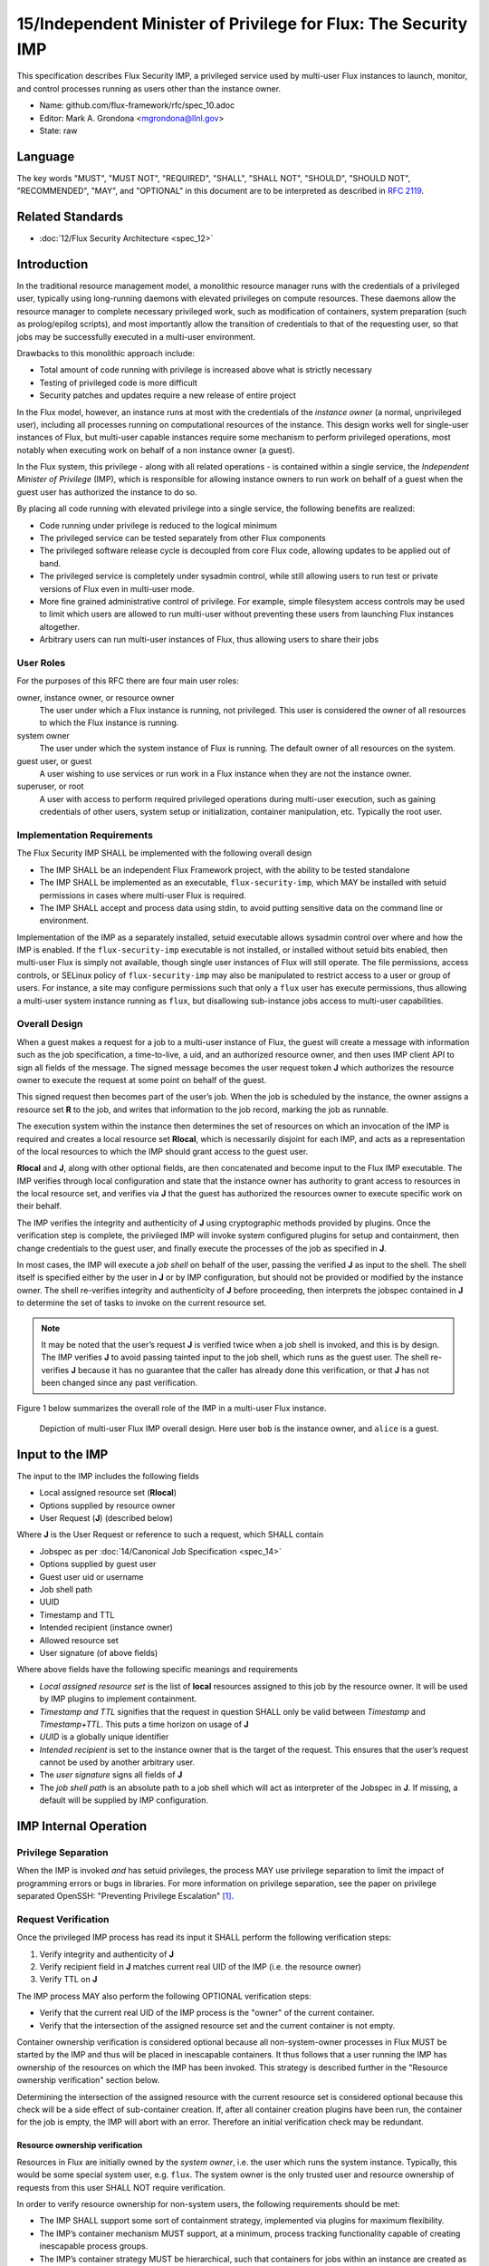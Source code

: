 
15/Independent Minister of Privilege for Flux: The Security IMP
===============================================================

This specification describes Flux Security IMP, a privileged service
used by multi-user Flux instances to launch, monitor, and control
processes running as users other than the instance owner.

-  Name: github.com/flux-framework/rfc/spec_10.adoc

-  Editor: Mark A. Grondona <mgrondona@llnl.gov>

-  State: raw


Language
--------

The key words "MUST", "MUST NOT", "REQUIRED", "SHALL", "SHALL NOT", "SHOULD",
"SHOULD NOT", "RECOMMENDED", "MAY", and "OPTIONAL" in this document are to
be interpreted as described in `RFC 2119 <http://tools.ietf.org/html/rfc2119>`__.


Related Standards
-----------------

-  :doc:`12/Flux Security Architecture <spec_12>`


Introduction
------------

In the traditional resource management model, a monolithic resource
manager runs with the credentials of a privileged user, typically using
long-running daemons with elevated privileges on compute resources. These
daemons allow the resource manager to complete necessary privileged
work, such as modification of containers, system preparation (such as
prolog/epilog scripts), and most importantly allow the transition of
credentials to that of the requesting user, so that jobs may be successfully
executed in a multi-user environment.

Drawbacks to this monolithic approach include:

-  Total amount of code running with privilege is increased above what
   is strictly necessary

-  Testing of privileged code is more difficult

-  Security patches and updates require a new release of entire project

In the Flux model, however, an instance runs at most with the credentials
of the *instance owner* (a normal, unprivileged user), including all
processes running on computational resources of the instance. This design
works well for single-user instances of Flux, but multi-user capable
instances require some mechanism to perform privileged operations, most
notably when executing work on behalf of a non instance owner (a guest).

In the Flux system, this privilege - along with all related operations - is
contained within a single service, the *Independent Minister of Privilege*
(IMP), which is responsible for allowing instance owners to run work on
behalf of a guest when the guest user has authorized the instance to do so.

By placing all code running with elevated privilege into a single service,
the following benefits are realized:

-  Code running under privilege is reduced to the logical minimum

-  The privileged service can be tested separately from other Flux components

-  The privileged software release cycle is decoupled from core
   Flux code, allowing updates to be applied out of band.

-  The privileged service is completely under sysadmin control, while
   still allowing users to run test or private versions of Flux even
   in multi-user mode.

-  More fine grained administrative control of privilege. For example,
   simple filesystem access controls may be used to limit which
   users are allowed to run multi-user without preventing these users
   from launching Flux instances altogether.

-  Arbitrary users can run multi-user instances of Flux, thus allowing
   users to share their jobs


User Roles
~~~~~~~~~~

For the purposes of this RFC there are four main user roles:

owner, instance owner, or resource owner
   The user under which a Flux instance is running, not privileged.
   This user is considered the owner of all resources to which the Flux
   instance is running.

system owner
   The user under which the system instance of Flux is running.
   The default owner of all resources on the system.

guest user, or guest
   A user wishing to use services or run work in a Flux instance when
   they are not the instance owner.

superuser, or root
   A user with access to perform required privileged operations during
   multi-user execution, such as gaining credentials of other users,
   system setup or initialization, container manipulation, etc. Typically
   the root user.


Implementation Requirements
~~~~~~~~~~~~~~~~~~~~~~~~~~~

The Flux Security IMP SHALL be implemented with the following overall
design

-  The IMP SHALL be an independent Flux Framework project, with the ability
   to be tested standalone

-  The IMP SHALL be implemented as an executable, ``flux-security-imp``,
   which MAY be installed with setuid permissions in cases where multi-user
   Flux is required.

-  The IMP SHALL accept and process data using stdin, to avoid putting
   sensitive data on the command line or environment.

Implementation of the IMP as a separately installed, setuid executable
allows sysadmin control over where and how the IMP is enabled. If the
``flux-security-imp`` executable is not installed, or installed without
setuid bits enabled, then multi-user Flux is simply not available, though
single user instances of Flux will still operate. The file permissions,
access controls, or SELinux policy of ``flux-security-imp`` may also be
manipulated to restrict access to a user or group of users. For instance,
a site may configure permissions such that only a ``flux`` user has execute
permissions, thus allowing a multi-user system instance running as ``flux``,
but disallowing sub-instance jobs access to multi-user capabilities.


Overall Design
~~~~~~~~~~~~~~

When a guest makes a request for a job to a multi-user instance of
Flux, the guest will create a message with information such as the job
specification, a time-to-live, a uid, and an authorized resource owner,
and then uses IMP client API to sign all fields of the message. The signed
message becomes the user request token **J** which authorizes the resource
owner to execute the request at some point on behalf of the guest.

This signed request then becomes part of the user’s job. When the job is
scheduled by the instance, the owner assigns a resource set **R** to the job,
and writes that information to the job record, marking the job as
runnable.

The execution system within the instance then determines the set of
resources on which an invocation of the IMP is required and creates
a local resource set **R\ local**, which is necessarily disjoint for
each IMP, and acts as a representation of the local resources to which
the IMP should grant access to the guest user.

**R\ local** and **J**, along with other optional fields,
are then concatenated and become input to the Flux IMP executable.
The IMP verifies through local configuration and state that the
instance owner has authority to grant access to resources in the
local resource set, and verifies via **J** that the guest has
authorized the resources owner to execute specific work on their
behalf.

The IMP verifies the integrity and authenticity of **J**
using cryptographic methods provided by plugins. Once the verification
step is complete, the privileged IMP will invoke system configured
plugins for setup and containment, then change credentials to the
guest user, and finally execute the processes of the job as specified
in **J**.

In most cases, the IMP will execute a *job shell* on behalf of the user,
passing the verified **J** as input to the shell. The shell itself is
specified either by the user in **J** or by IMP configuration, but
should not be provided or modified by the instance owner. The shell re-verifies
integrity and authenticity of **J** before proceeding, then interprets
the jobspec contained in **J** to determine the set of tasks to invoke
on the current resource set.

.. note:: 

   It may be noted that the user’s request **J** is verified twice when a job
   shell is invoked, and this is by design. The IMP verifies **J** to avoid
   passing tainted input to the job shell, which runs as the guest user.
   The shell re-verifies **J** because it has no guarantee that the caller
   has already done this verification, or that **J** has not been changed
   since any past verification.

Figure 1 below summarizes the overall role of the IMP in a multi-user
Flux instance.

.. figure:: data/spec_15/imp.png
   :alt: Depiction of multi-user Flux IMP overall design. Here user ``bob`` is the instance owner, and ``alice`` is a guest.

   Depiction of multi-user Flux IMP overall design. Here user ``bob`` is the instance owner, and ``alice`` is a guest.


Input to the IMP
----------------

The input to the IMP includes the following fields

-  Local assigned resource set (**R\ local**)

-  Options supplied by resource owner

-  User Request (**J**) (described below)

Where **J** is the User Request or reference to such a request,
which SHALL contain

-  Jobspec as per :doc:`14/Canonical Job Specification <spec_14>`

-  Options supplied by guest user

-  Guest user uid or username

-  Job shell path

-  UUID

-  Timestamp and TTL

-  Intended recipient (instance owner)

-  Allowed resource set

-  User signature (of above fields)

Where above fields have the following specific meanings and requirements

-  *Local assigned resource set* is the list of **local** resources assigned
   to this job by the resource owner. It will be used by IMP plugins to
   implement containment.

-  *Timestamp and TTL* signifies that the request in question SHALL
   only be valid between *Timestamp* and *Timestamp+TTL*. This puts a
   time horizon on usage of **J**

-  *UUID* is a globally unique identifier

-  *Intended recipient* is set to the instance owner that is the target
   of the request. This ensures that the user’s request cannot be
   used by another arbitrary user.

-  The *user signature* signs all fields of **J**

-  The *job shell path* is an absolute path to a job shell which
   will act as interpreter of the Jobspec in **J**. If missing, a default
   will be supplied by IMP configuration.


IMP Internal Operation
----------------------


Privilege Separation
~~~~~~~~~~~~~~~~~~~~

When the IMP is invoked *and* has setuid privileges, the process MAY
use privilege separation to limit the impact of programming errors or
bugs in libraries. For more information on privilege separation, see
the paper on privilege separated OpenSSH: "Preventing Privilege
Escalation"  [#f1]_.


Request Verification
~~~~~~~~~~~~~~~~~~~~

Once the privileged IMP process has read its input
it SHALL perform the following verification steps:

1. Verify integrity and authenticity of **J**

2. Verify recipient field in **J** matches current real UID of the IMP
   (i.e. the resource owner)

3. Verify TTL on **J**

The IMP process MAY also perform the following OPTIONAL verification steps:

-  Verify that the current real UID of the IMP process is the "owner"
   of the current container.

-  Verify that the intersection of the assigned resource set and the
   current container is not empty.

Container ownership verification is considered optional because all
non-system-owner processes in Flux MUST be started by the IMP and
thus will be placed in inescapable containers. It thus follows that
a user running the IMP has ownership of the resources on which the
IMP has been invoked. This strategy is described further in the
"Resource ownership verification" section below.

Determining the intersection of the assigned resource with the current
resource set is considered optional because this check will be a side
effect of sub-container creation. If, after all container creation
plugins have been run, the container for the job is empty, the IMP
will abort with an error. Therefore an initial verification check
may be redundant.


Resource ownership verification
^^^^^^^^^^^^^^^^^^^^^^^^^^^^^^^

Resources in Flux are initially owned by the *system owner*, i.e. the
user which runs the system instance. Typically, this would be some
special system user, e.g. ``flux``. The system owner is the only trusted
user and resource ownership of requests from this user SHALL NOT require
verification.

In order to verify resource ownership for non-system users, the
following requirements should be met:

-  The IMP SHALL support some sort of containment strategy, implemented
   via plugins for maximum flexibility.

-  The IMP’s container mechanism MUST support, at a minimum, process
   tracking functionality capable of creating inescapable process groups.

-  The IMP’s container strategy MUST be hierarchical, such that containers
   for jobs within an instance are created as sub-containers of
   container of the parent.

With the following requirements met, the IMP may verify resource
ownership by ensuring that the current container includes the
resources in the assigned resource set, and that the invoking user
is owner of the current container.


Revoking resource ownership
^^^^^^^^^^^^^^^^^^^^^^^^^^^

Resource ownership MUST be revokable. The result of a revocation SHALL
include termination of all processes currently running in the container
associated with the revoked resource grant. A revocation is recursive,
and removes the container and all child containers, including ancillary
data.


IMP post-verification execution
~~~~~~~~~~~~~~~~~~~~~~~~~~~~~~~

After verification of input is complete, the ``flux-security-imp``
invokes required job setup code as the superuser. This setup code SHALL
be implemented as system-installed and verified plugins, and MAY include
such things as

-  Execution of some sort of job prolog

-  modification of system settings

-  creation of directories

-  state cleanup

-  optional behavior

Once privileged setup is complete, the security IMP SHALL generate a log
message or other audit trail for the individual request. The IMP then
SHALL proceed to obtain credentials of the guest user and finally exec(2)
the **job shell path** specified in **J**, or a IMP configuration default.
After the call to exec(2) the security IMP is replaced by the guest user
process, and is no longer active.


Other IMP operational requirements
~~~~~~~~~~~~~~~~~~~~~~~~~~~~~~~~~~

A multi-user instance of Flux not only requires the ability to execute
work as a guest user, but it must also have privilege to monitor and
kill these processes as part of normal resource manager operation.


Signaling and terminating jobs in a multi-user instance
^^^^^^^^^^^^^^^^^^^^^^^^^^^^^^^^^^^^^^^^^^^^^^^^^^^^^^^

For terminating and signaling processes the IMP SHALL include a ``kill``
subcommand which, using the process tracking functionality, SHALL allow
an instance owner to signal or terminate any guest processes including
ancestors thereof that were started by the owner’s instance.


IMP configuration
~~~~~~~~~~~~~~~~~

On execution, the ``flux-security-imp`` SHALL read a site configuration
file which MAY contain site-specific information such as paths to trusted
executables, plugin locations, certificate authority information etc.
The IMP SHALL check for correct permissions on all configuration
files to reduce the risk of tampering.


Specific Defenses
~~~~~~~~~~~~~~~~~

This section describes some attacks and their specific defenses. It
is still a work in progress.

-  *Executing arbitrary process as another user*: The entirety of a user
   job request, including executables, arguments, working directory,
   environment variables, etc, has an integrity guarantee, therefore
   a request cannot be forged, even by the instance owner.

-  *Replay attacks*, where a user’s job request is run again without their
   express permission, or a request is taken to another system and executed
   without authority. The *intended recipient* field of the user request
   protects against users other than the instance owner using the
   guest request, and a fixed time-to-live prevents the request from
   being used indefinitely. Finally, the ``flux-security-imp`` logs all
   invocations, thereby allowing replays to be detected and audited.

.. [#f1] `Preventing Privilege Escalation <http://www.citi.umich.edu/u/provos/papers/privsep.pdf>`__, Niels Provos, Markus Friedl, Peter Honeyman.
